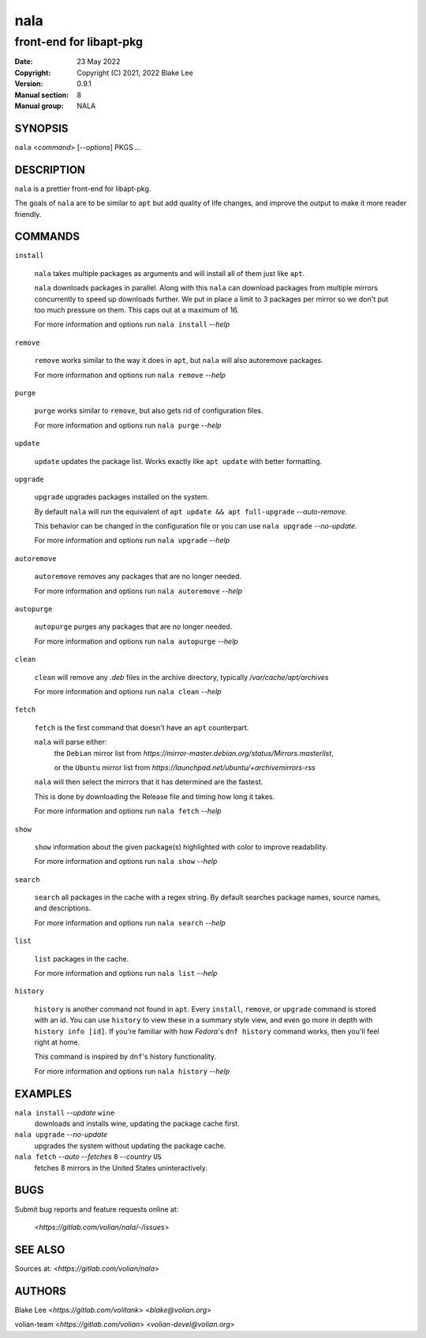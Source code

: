 ====
nala
====

------------------------
front-end for libapt-pkg
------------------------

:Date: 23 May 2022
:Copyright: Copyright (C) 2021, 2022 Blake Lee
:Version: 0.9.1
:Manual section: 8
:Manual group: NALA

SYNOPSIS
========

``nala`` <`command`> [`--options`] PKGS ...

DESCRIPTION
===========

``nala`` is a prettier front-end for libapt-pkg.

The goals of ``nala`` are to be similar to ``apt`` but add quality of life changes,
and improve the output to make it more reader friendly.

COMMANDS
========

``install``

	``nala`` takes multiple packages as arguments and will install all of them just like ``apt``.

	``nala`` downloads packages in parallel.
	Along with this ``nala`` can download packages from multiple mirrors concurrently to speed up downloads further.
	We put in place a limit to 3 packages per mirror so we don't put too much pressure on them.
	This caps out at a maximum of 16.

	For more information and options run ``nala install`` `--help`

``remove``

	``remove`` works similar to the way it does in ``apt``, but ``nala`` will also autoremove packages.

	For more information and options run ``nala remove`` `--help`

``purge``

	``purge`` works similar to ``remove``, but also gets rid of configuration files.

	For more information and options run ``nala purge`` `--help`

``update``

	``update`` updates the package list. Works exactly like ``apt update`` with better formatting.

``upgrade``

	``upgrade`` upgrades packages installed on the system.

	By default ``nala`` will run the equivalent of ``apt update && apt full-upgrade`` `--auto-remove`.

	This behavior can be changed in the configuration file or you can use ``nala upgrade`` `--no-update`.

	For more information and options run ``nala upgrade`` `--help`

``autoremove``

	``autoremove`` removes any packages that are no longer needed.

	For more information and options run ``nala autoremove`` `--help`

``autopurge``

	``autopurge`` purges any packages that are no longer needed.

	For more information and options run ``nala autopurge`` `--help`

``clean``

	``clean`` will remove any `.deb` files in the archive directory, typically `/var/cache/apt/archives`

	For more information and options run ``nala clean`` `--help`

``fetch``

	``fetch`` is the first command that doesn't have an ``apt`` counterpart.

	``nala`` will parse either:
		the ``Debian`` mirror list from `https://mirror-master.debian.org/status/Mirrors.masterlist`,

		or the ``Ubuntu`` mirror list from `https://launchpad.net/ubuntu/+archivemirrors-rss`

	``nala`` will then select the mirrors that it has determined are the fastest.

	This is done by downloading the Release file and timing how long it takes.

	For more information and options run ``nala fetch`` `--help`

``show``

	``show`` information about the given package(s) highlighted with color to improve readability.

	For more information and options run ``nala show`` `--help`

``search``

	``search`` all packages in the cache with a regex string.
	By default searches package names, source names, and descriptions.

	For more information and options run ``nala search`` `--help`

``list``

	``list`` packages in the cache.

	For more information and options run ``nala list`` `--help`

``history``

	``history`` is another command not found in ``apt``.
	Every ``install``, ``remove``, or ``upgrade`` command is stored with an id.
	You can use ``history`` to view these in a summary style view, and even go more in depth with ``history info [id]``.
	If you're familiar with how `Fedora`'s ``dnf history`` command works, then you'll feel right at home.

	This command is inspired by ``dnf``'s history functionality.

	For more information and options run ``nala history`` `--help`

EXAMPLES
========

``nala install`` `--update` ``wine``
	downloads and installs wine, updating the package cache first.

``nala upgrade`` `--no-update`
	upgrades the system without updating the package cache.

``nala fetch`` `--auto --fetches` ``8`` `--country` ``US``
	fetches 8 mirrors in the United States uninteractively.

BUGS
====

Submit bug reports and feature requests online at:

	<`https://gitlab.com/volian/nala/-/issues`>

SEE ALSO
========

Sources at: <`https://gitlab.com/volian/nala`>

AUTHORS
=======

Blake Lee <`https://gitlab.com/volitank`> <`blake@volian.org`>

volian-team <`https://gitlab.com/volian`> <`volian-devel@volian.org`>
